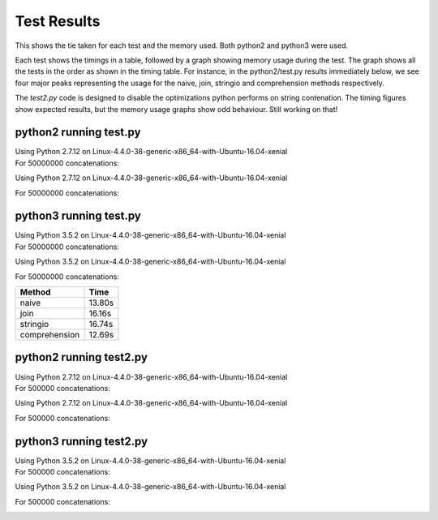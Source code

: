 Test Results
============

This shows the tie taken for each test and the memory used.  Both python2 and
python3 were used.

Each test shows the timings in a table, followed by a graph showing memory
usage during the test.  The graph shows all the tests in the order as shown
in the timing table.  For instance, in the python2/test.py results immediately
below, we see four major peaks representing the usage for the naive, join,
stringio and comprehension methods respectively.

The *test2.py* code is designed to disable the optimizations python performs on
string contenation.  The timing figures show expected results, but the memory
usage graphs show odd behaviour.  Still working on that!

python2 running test.py
-----------------------

| Using Python 2.7.12 on Linux-4.4.0-38-generic-x86_64-with-Ubuntu-16.04-xenial
| For 50000000 concatenations:

Using Python 2.7.12 on Linux-4.4.0-38-generic-x86_64-with-Ubuntu-16.04-xenial

For 50000000 concatenations:


+---------------+--------+
| Method        | Time   |
+===============+========+
| naive         | 10.78s |
+---------------+--------+
| join          | 11.56s |
+---------------+--------+
| stringio      | 20.93s |
+---------------+--------+
| comprehension | 9.75s |
+---------------+--------+

.. image:: test.2.log.png

python3 running test.py
-----------------------

| Using Python 3.5.2 on Linux-4.4.0-38-generic-x86_64-with-Ubuntu-16.04-xenial
| For 50000000 concatenations:

Using Python 3.5.2 on Linux-4.4.0-38-generic-x86_64-with-Ubuntu-16.04-xenial

For 50000000 concatenations:


+---------------+--------+
| Method        | Time   |
+===============+========+
| naive         | 13.80s |
+---------------+--------+
| join          | 16.16s |
+---------------+--------+
| stringio      | 16.74s |
+---------------+--------+
| comprehension | 12.69s |
+---------------+--------+

.. image:: test.3.log.png

python2 running test2.py
------------------------

| Using Python 2.7.12 on Linux-4.4.0-38-generic-x86_64-with-Ubuntu-16.04-xenial
| For 500000 concatenations:

Using Python 2.7.12 on Linux-4.4.0-38-generic-x86_64-with-Ubuntu-16.04-xenial

For 500000 concatenations:


+---------------+--------+
| Method        | Time   |
+===============+========+
| naive         | 131.75s |
+---------------+--------+
| join          | 0.17s |
+---------------+--------+
| stringio      | 0.23s |
+---------------+--------+

.. image:: test2.2.log.png

python3 running test2.py
------------------------

| Using Python 3.5.2 on Linux-4.4.0-38-generic-x86_64-with-Ubuntu-16.04-xenial
| For 500000 concatenations:

Using Python 3.5.2 on Linux-4.4.0-38-generic-x86_64-with-Ubuntu-16.04-xenial

For 500000 concatenations:


+---------------+--------+
| Method        | Time   |
+===============+========+
| naive         | 139.68s |
+---------------+--------+
| join          | 0.26s |
+---------------+--------+
| stringio      | 0.27s |
+---------------+--------+

.. image:: test2.3.log.png

